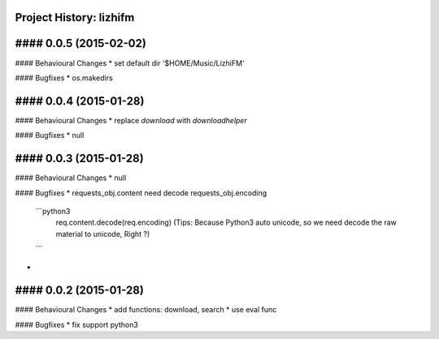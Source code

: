 Project History: lizhifm 
-----------------------

#### 0.0.5 (2015-02-02) 
----------------------------------------
#### Behavioural Changes
* set default dir '$HOME/Music/LizhiFM'

#### Bugfixes
* os.makedirs


#### 0.0.4 (2015-01-28) 
----------------------------------------
#### Behavioural Changes
* replace `download` with `downloadhelper`

#### Bugfixes
* null


#### 0.0.3 (2015-01-28) 
----------------------------------------

#### Behavioural Changes
* null

#### Bugfixes
* requests_obj.content need decode requests_obj.encoding
  ```python3
    req.content.decode(req.encoding)
    (Tips: Because Python3 auto unicode, so we need decode the raw material to unicode, Right ?)
  ```
* 

  
#### 0.0.2 (2015-01-28) 
----------------------------------------

#### Behavioural Changes
* add functions: download, search
* use eval func

#### Bugfixes
* fix support python3

